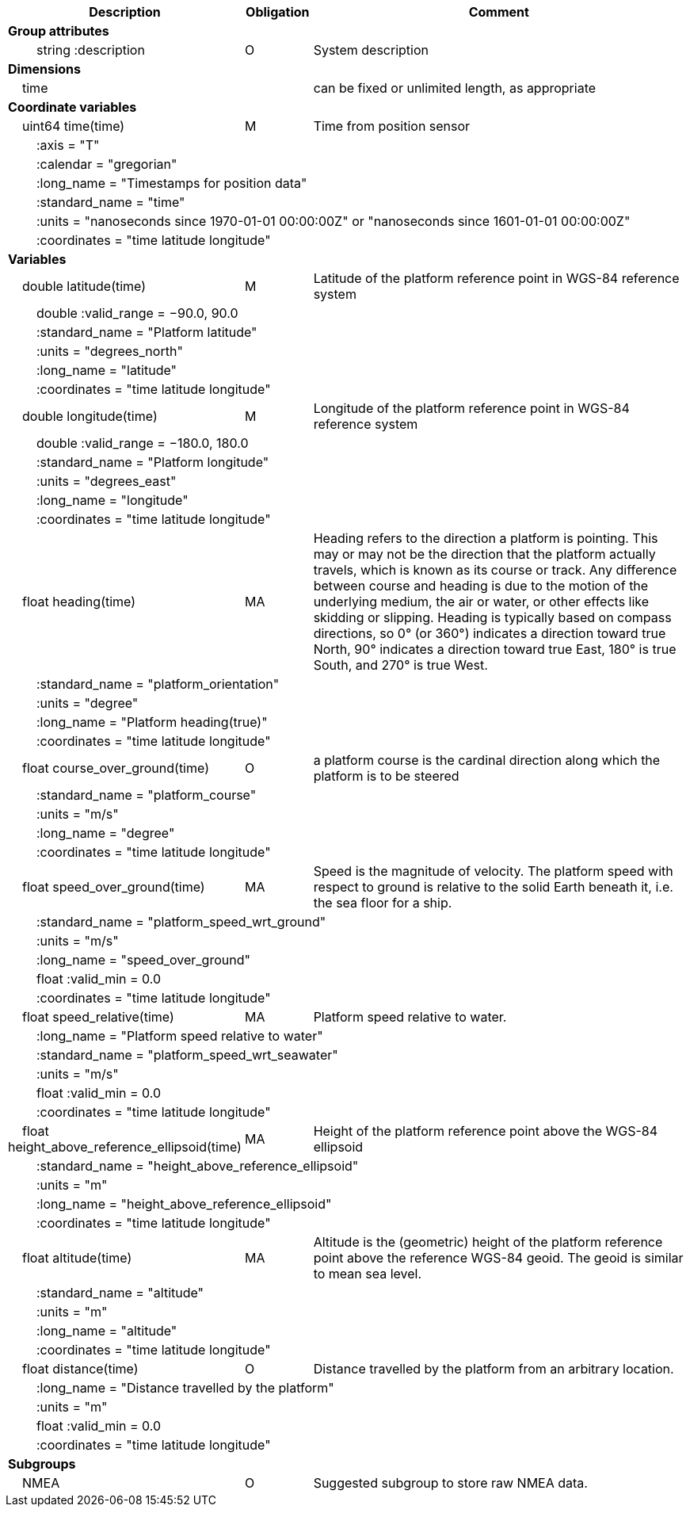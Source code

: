 :var: {nbsp}{nbsp}{nbsp}{nbsp}
:attr: {var}{var}
[cols="25%,10%,65%",options="header",]
|===
|Description |Obligation |Comment
s|Group attributes | |
 |{attr}string :description |O |System description
 
s|Dimensions | |
 |{var}time | |can be fixed or unlimited length, as appropriate
 
s|Coordinate variables | |
 |{var}uint64 time(time) |M |Time from position sensor
 3+|{attr}:axis = "T" 
 3+|{attr}:calendar = "gregorian" 
 3+|{attr}:long_name = "Timestamps for position data" 
 3+|{attr}:standard_name = "time" 
 3+|{attr}:units = "nanoseconds since 1970-01-01 00:00:00Z" or "nanoseconds since 1601-01-01 00:00:00Z" 
 3+|{attr}:coordinates = "time latitude longitude" 
 
s|Variables | |
 |{var}double latitude(time) |M |Latitude of the platform reference point in WGS-84 reference system
 3+|{attr}double :valid_range = −90.0, 90.0 
 3+|{attr}:standard_name = "Platform latitude" 
 3+|{attr}:units = "degrees_north" 
 3+|{attr}:long_name = "latitude" 
 3+|{attr}:coordinates = "time latitude longitude" 
 
 |{var}double longitude(time) |M |Longitude of the platform reference point in WGS-84 reference system
 3+|{attr}double :valid_range = −180.0, 180.0 
 3+|{attr}:standard_name = "Platform longitude" 
 3+|{attr}:units = "degrees_east" 
 3+|{attr}:long_name = "longitude" 
 3+|{attr}:coordinates = "time latitude longitude" 
 
 |{var}float heading(time) |MA |Heading refers to the direction a platform is pointing. This may or may not be the direction that the platform actually travels, which is known as its course or track. Any difference between course and heading is due to the motion of the underlying medium, the air or water, or other effects like skidding or slipping. Heading is typically based on compass directions, so 0° (or 360°) indicates a direction toward true North, 90° indicates a direction toward true East, 180° is true South, and 270° is true West.  
 3+|{attr}:standard_name = "platform_orientation" 
 3+|{attr}:units = "degree" 
 3+|{attr}:long_name = "Platform heading(true)" 
 3+|{attr}:coordinates = "time latitude longitude" 
 
 |{var}float course_over_ground(time) |O |a platform course is the cardinal direction along which the platform is to be steered
 3+|{attr}:standard_name = "platform_course" 
 3+|{attr}:units = "m/s" 
 3+|{attr}:long_name = "degree" 
 3+|{attr}:coordinates = "time latitude longitude" 
 
 |{var}float speed_over_ground(time) |MA |Speed is the magnitude of velocity. The platform speed with respect to ground is relative to the solid Earth beneath it, i.e. the sea floor for a ship.  
 3+|{attr}:standard_name = "platform_speed_wrt_ground" 
 3+|{attr}:units = "m/s" 
 3+|{attr}:long_name = "speed_over_ground" 
 3+|{attr}float :valid_min = 0.0 
 3+|{attr}:coordinates = "time latitude longitude" 
 
 |{var}float speed_relative(time) |MA |Platform speed relative to water.
 3+|{attr}:long_name = "Platform speed relative to water" 
 3+|{attr}:standard_name = "platform_speed_wrt_seawater" 
 3+|{attr}:units = "m/s" 
 3+|{attr}float :valid_min = 0.0 
 3+|{attr}:coordinates = "time latitude longitude" 
 
 |{var}float height_above_reference_ellipsoid(time) |MA |Height of the platform reference point above the WGS-84 ellipsoid
 3+|{attr}:standard_name = "height_above_reference_ellipsoid" 
 3+|{attr}:units = "m" 
 3+|{attr}:long_name = "height_above_reference_ellipsoid" 
 3+|{attr}:coordinates = "time latitude longitude" 
 
 |{var}float altitude(time) |MA |Altitude is the (geometric) height of the platform reference point above the reference WGS-84 geoid. The geoid is similar to mean sea level.
 3+|{attr}:standard_name = "altitude" 
 3+|{attr}:units = "m" 
 3+|{attr}:long_name = "altitude" 
 3+|{attr}:coordinates = "time latitude longitude" 
 
 |{var}float distance(time) |O |Distance travelled by the platform from an arbitrary location.
 3+|{attr}:long_name = "Distance travelled by the platform" 
 3+|{attr}:units = "m" 
 3+|{attr}float :valid_min = 0.0 
 3+|{attr}:coordinates = "time latitude longitude" 
s|Subgroups | |
 |{var}NMEA |O |Suggested subgroup to store raw NMEA data.
|===
